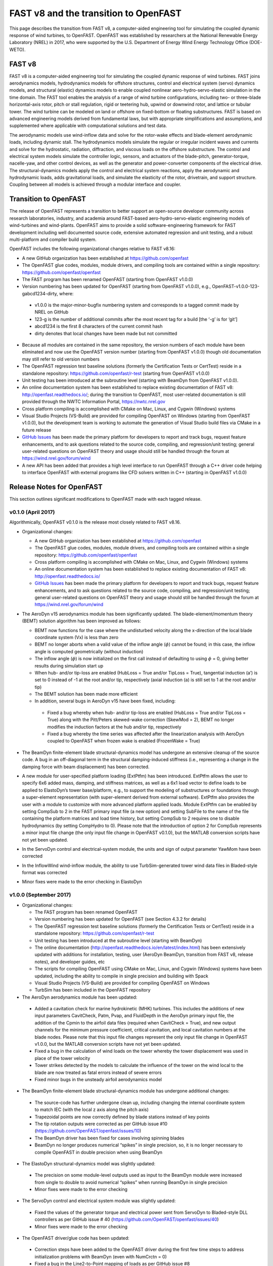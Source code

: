 .. _fast_to_openfast:

FAST v8 and the transition to OpenFAST
======================================

This page describes the transition from FAST v8, a computer-aided engineering tool for simulating the coupled dynamic response of wind turbines, to OpenFAST. OpenFAST was established by researchers at the National Renewable Energy Laboratory (NREL) in 2017, who were supported by the U.S. Department of Energy Wind Energy Technology Office (DOE-WETO).

FAST v8
-------

FAST v8 is a computer-aided engineering tool for simulating the coupled dynamic response of wind turbines. FAST joins aerodynamics models, hydrodynamics models for offshore structures, control and electrical system (servo) dynamics models, and structural (elastic) dynamics models to enable coupled nonlinear aero-hydro-servo-elastic simulation in the time domain. The FAST tool enables the analysis of a range of wind turbine configurations, including two- or three-blade horizontal-axis rotor, pitch or stall regulation, rigid or teetering hub, upwind or downwind rotor, and lattice or tubular tower. The wind turbine can be modeled on land or offshore on fixed-bottom or floating substructures. FAST is based on advanced engineering models derived from fundamental laws, but with appropriate simplifications and assumptions, and supplemented where applicable with computational solutions and test data.

The aerodynamic models use wind-inflow data and solve for the rotor-wake effects and blade-element aerodynamic loads, including dynamic stall. The hydrodynamics models simulate the regular or irregular incident waves and currents and solve for the hydrostatic, radiation, diffraction, and viscous loads on the offshore substructure. The control and electrical system models simulate the controller logic, sensors, and actuators of the blade-pitch, generator-torque, nacelle-yaw, and other control devices, as well as the generator and power-converter components of the electrical drive. The structural-dynamics models apply the control and electrical system reactions, apply the aerodynamic and hydrodynamic loads, adds gravitational loads, and simulate the elasticity of the rotor, drivetrain, and support structure. Coupling between all models is achieved through a modular interface and coupler.

Transition to OpenFAST
----------------------

The release of OpenFAST represents a transition to better support an open-source
developer community across research laboratories, industry, and academia
around FAST-based aero-hydro-servo-elastic engineering models of wind-turbines
and wind-plants. OpenFAST aims to provide a solid software-engineering framework
for FAST development including well documented source code, extensive automated
regression and unit testing, and a robust multi-platform and compiler build system.

OpenFAST includes the following organizational changes relative to FAST v8.16:

* A new GitHub organization has been established at https://github.com/openfast

* The OpenFAST glue codes, modules, module drivers, and compiling tools are contained within a single repository: https://github.com/openfast/openfast

*	The FAST program has been renamed OpenFAST (starting from OpenFAST v1.0.0)

*	Version numbering has been updated for OpenFAST (starting from OpenFAST v1.0.0), e.g., OpenFAST-v1.0.0-123-gabcd1234-dirty, where:

  *	v1.0.0 is the major-minor-bugfix numbering system and corresponds to a tagged commit made by NREL on GitHub

  *	123-g is the number of additional commits after the most recent tag for a build [the ‘-g’ is for ‘git’]

  * abcd1234 is the first 8 characters of the current commit hash

  * dirty denotes that local changes have been made but not committed

*	Because all modules are contained in the same repository, the version numbers of each module have been eliminated and now use the OpenFAST version number (starting from OpenFAST v1.0.0) though old documentation may still refer to old version numbers

*	The OpenFAST regression test baseline solutions (formerly the Certification Tests or CertTest) reside in a standalone repository: https://github.com/openfast/r-test (starting from OpenFAST v1.0.0)

*	Unit testing has been introduced at the subroutine level (starting with BeamDyn from OpenFAST v1.0.0).

*	An online documentation system has been established to replace existing documentation of FAST v8: http://openfast.readthedocs.io/; during the transition to OpenFAST, most user-related documentation is still provided through the NWTC Information Portal, https://nwtc.nrel.gov

*	Cross platform compiling is accomplished with CMake on Mac, Linux, and Cygwin (Windows) systems

*	Visual Studio Projects (VS-Build) are provided for compiling OpenFAST on Windows (starting from OpenFAST v1.0.0), but the development team is working to automate the generation of Visual Studio build files via CMake in a future release

*	`GitHub Issues <https://github.com/openfast/openfast/issues>`__ has been made the primary platform for developers to report and track bugs, request feature enhancements, and to ask questions related to the source code, compiling, and regression/unit testing; general user-related questions on OpenFAST theory and usage should still be handled through the forum at https://wind.nrel.gov/forum/wind

*	A new API has been added that provides a high level interface to run OpenFAST through a C++ driver code helping to interface OpenFAST with external programs like CFD solvers written in C++ (starting in OpenFAST v1.0.0)


Release Notes for OpenFAST
--------------------------

This section outlines significant modifications to OpenFAST made with each tagged release.

v0.1.0 (April 2017)
```````````````````

Algorithmically, OpenFAST v0.1.0 is the release most closely related to FAST v8.16.

* Organizational changes:

  * A new GitHub organization has been established at https://github.com/openfast

  * The OpenFAST glue codes, modules, module drivers, and compiling tools are contained within a single repository: https://github.com/openfast/openfast

  *	Cross platform compiling is accomplished with CMake on Mac, Linux, and Cygwin (Windows) systems

  *	An online documentation system has been established to replace existing documentation of FAST v8: http://openfast.readthedocs.io/

  *	`GitHub Issues <https://github.com/openfast/openfast/issues>`__ has been made the primary platform for developers to report and track bugs, request feature enhancements, and to ask questions related to the source code, compiling, and regression/unit testing; general user-related questions on OpenFAST theory and usage should still be handled through the forum at https://wind.nrel.gov/forum/wind

* The AeroDyn v15 aerodynamics module has been significantly updated. The blade-element/momentum theory (BEMT) solution algorithm has been improved as follows:

  *	BEMT now functions for the case where the undisturbed velocity along the x-direction of the local blade coordinate system (Vx) is less than zero

  *	BEMT no longer aborts when a valid value of the inflow angle (:math:`\phi`) cannot be found; in this case, the inflow angle is computed geometrically (without induction)

  *	The inflow angle (:math:`\phi`) is now initialized on the first call instead of defaulting to using :math:`\phi` = 0, giving better results during simulation start up

  *	When hub- and/or tip-loss are enabled (HubLoss = True and/or TipLoss = True), tangential induction (a’) is set to 0 instead of -1 at the root and/or tip, respectively (axial induction (a) is still set to 1 at the root and/or tip)

  *	The BEMT solution has been made more efficient

  *	In addition, several bugs in AeroDyn v15 have been fixed, including:

    *	Fixed a bug whereby when hub- and/or tip-loss are enabled (HubLoss = True and/or TipLoss = True) along with the Pitt/Peters skewed-wake correction (SkewMod = 2), BEMT no longer modifies the induction factors at the hub and/or tip, respectively

    *	Fixed a bug whereby the time series was affected after the linearization analysis with AeroDyn coupled to OpenFAST when frozen wake is enabled (FrozenWake = True)

* The BeamDyn finite-element blade structural-dynamics model has undergone an extensive cleanup of the source code. A bug in an off-diagonal term in the structural damping-induced stiffness (i.e., representing a change in the damping force with beam displacement) has been corrected.

* A new module for user-specified platform loading (ExtPtfm) has been introduced. ExtPtfm allows the user to specify 6x6 added mass, damping, and stiffness matrices, as well as a 6x1 load vector to define loads to be applied to ElastoDyn’s tower base/platform, e.g., to support the modeling of substructures or foundations through a super-element representation (with super-element derived from external software). ExtPtfm also provides the user with a module to customize with more advanced platform applied loads. Module ExtPtfm can be enabled by setting CompSub to 2 in the FAST primary input file (a new option) and setting SubFile to the name of the file containing the platform matrices and load time history, but setting CompSub to 2 requires one to disable hydrodynamics (by setting CompHydro to 0). Please note that the introduction of option 2 for CompSub represents a minor input file change (the only input file change in OpenFAST v0.1.0), but the MATLAB conversion scripts have not yet been updated.

* In the ServoDyn control and electrical-system module, the units and sign of output parameter YawMom have been corrected

*	In the InflowWind wind-inflow module, the ability to use TurbSim-generated tower wind data files in Bladed-style format was corrected

*	Minor fixes were made to the error checking in ElastoDyn


v1.0.0 (September 2017)
```````````````````````

* Organizational changes:

  *	The FAST program has been renamed OpenFAST

  *	Version numbering has been updated for OpenFAST (see Section 4.3.2 for details)

  *	The OpenFAST regression test baseline solutions (formerly the Certification Tests or CertTest) reside in a standalone repository: https://github.com/openfast/r-test

  *	Unit testing has been introduced at the subroutine level (starting with BeamDyn)

  *	The online documentation (http://openfast.readthedocs.io/en/latest/index.html) has been extensively updated with additions for installation, testing, user (AeroDyn BeamDyn, transition from FAST v8, release notes), and developer guides, etc

  *	The scripts for compiling OpenFAST using CMake on Mac, Linux, and Cygwin (Windows) systems have been updated, including the ability to compile in single precision and building with Spack

  *	Visual Studio Projects (VS-Build) are provided for compiling OpenFAST on Windows

  *	TurbSim has been included in the OpenFAST repository

*	The AeroDyn aerodynamics module has been updated:

  *	Added a cavitation check for marine hydrokinetic (MHK) turbines. This includes the additions of new input parameters CavitCheck, Patm, Pvap, and FluidDepth in the AeroDyn primary input file, the addition of the Cpmin to the airfoil data files (required when CavitCheck = True), and new output channels for the minimum pressure coefficient, critical cavitation, and local cavitation numbers at the blade nodes. Please note that this input file changes represent the only input file change in OpenFAST v1.0.0, but the MATLAB conversion scripts have not yet been updated.

  *	Fixed a bug in the calculation of wind loads on the tower whereby the tower displacement was used in place of the tower velocity

  *	Tower strikes detected by the models to calculate the influence of the tower on the wind local to the blade are now treated as fatal errors instead of severe errors

  *	Fixed minor bugs in the unsteady airfoil aerodynamics model

*	The BeamDyn finite-element blade structural-dynamics module has undergone additional changes:

  *	The source-code has further undergone clean up, including changing the internal coordinate system to match IEC (with the local z axis along the pitch axis)

  *	Trapezoidal points are now correctly defined by blade stations instead of key points

  *	The tip rotation outputs were corrected as per GitHub issue #10 (https://github.com/OpenFAST/openfast/issues/10)

  *	The BeamDyn driver has been fixed for cases involving spinning blades

  *	BeamDyn no longer produces numerical “spikes” in single precision, so, it is no longer necessary to compile OpenFAST in double precision when using BeamDyn

*	The ElastoDyn structural-dynamics model was slightly updated:

  *	The precision on some module-level outputs used as input to the BeamDyn module were increased from single to double to avoid numerical “spikes” when running BeamDyn in single precision

  *	Minor fixes were made to the error checking

*	The ServoDyn control and electrical system module was slightly updated:

  *	Fixed the values of the generator torque and electrical power sent from ServoDyn to Bladed-style DLL controllers as per GitHub issue # 40 (https://github.com/OpenFAST/openfast/issues/40)

  *	Minor fixes were made to the error checking

*	The OpenFAST driver/glue code has been updated:

  *	Correction steps have been added to the OpenFAST driver during the first few time steps to address initialization problems with BeamDyn (even with NumCrctn = 0)

  *	Fixed a bug in the Line2-to-Point mapping of loads as per GitHub issue #8 (https://github.com/OpenFAST/openfast/issues/8). Previously, the augmented mesh was being formed using an incorrect projection, thus causing strange transfer of loads in certain cases. This could cause issues in the coupling between ElastoDyn and AeroDyn and/or in the coupling between HydroDyn and SubDyn

  *	Added an otherwise undocumented feature for writing binary output without compression to support the new regression testing. The new format is available by setting OutFileFmt to 0 in the FAST primary input file.

*	A new API has been added that provides a high level interface to run OpenFAST through a C++ driver code. The primary purpose of the C++ API is to help interface OpenFAST to external programs like CFD solvers that are typically written in C++.

*	The TurbSim wind-inflow turbulence preprocessor was updated:

  *	The API spectra was corrected

  *	Several minor bugs were fixed.


OpenFAST: Looking forward
-------------------------

Our goal is to continually improve OpenFAST documentation and to increase the coverage of automated unit and regression testing.
In order to increase testing coverage and to maintain robust software, we will require  that

* new modules be equipped by the module developer(s) with sufficient module-specific unit and regression testing along with appropriate OpenFAST regression tests;

* bug fixes include appropriate unit tests;

* new features/capabilities include appropriate unit and regression tests.  We are in the process of better instrumenting the BeamDyn module with extensive testing as a demonstration of requirements for new modules.

For unit testing, we will employ the pFUnit framework (https://sourceforge.net/projects/pfunit).

For the time being OpenFAST provides project and solution files to support users developing and compiling using Visual Studio. However, the team is continually working to automate the generation of Visual Studio build files via CMake in future releases.

Please contact `Michael.A.Sprague@NREL.gov <mailto:Michael.A.Sprague@NREL.gov>`_ with questions regarding the OpenFAST
development plan.
